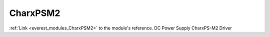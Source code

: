 .. _everest_modules_handwritten_CharxPSM2:

..  This file is a placeholder for an optional single file
    handwritten documentation for the CharxPSM2 module.
    Please decide whether you want to use this single file,
    or a set of files in the doc/ directory.
    In the latter case, you can delete this file.
    In the former case, you can delete the doc/ directory.
    
..  This handwritten documentation is optional. In case
    you do not want to write it, you can delete this file
    and the doc/ directory.

..  The documentation can be written in reStructuredText,
    and will be converted to HTML and PDF by Sphinx.

*******************************************
CharxPSM2
*******************************************

:ref:`Link <everest_modules_CharxPSM2>` to the module's reference.
DC Power Supply CharxPS-M2 Driver

